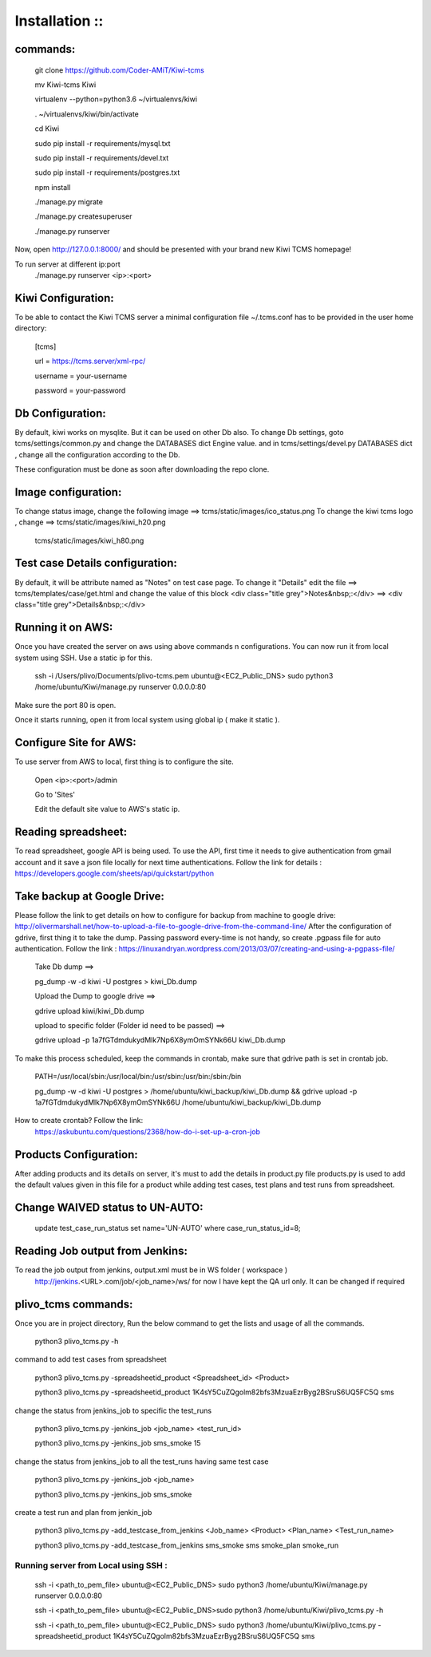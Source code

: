 ===============
Installation ::
===============

commands:
--------
  git clone https://github.com/Coder-AMiT/Kiwi-tcms
  
  mv Kiwi-tcms Kiwi  
  
  virtualenv --python=python3.6 ~/virtualenvs/kiwi
  
  . ~/virtualenvs/kiwi/bin/activate
  
  cd Kiwi
  
  sudo pip install -r requirements/mysql.txt
  
  sudo pip install -r requirements/devel.txt
  
  sudo pip install -r requirements/postgres.txt
  

  npm install
  
  ./manage.py migrate
  
  ./manage.py createsuperuser
  
  ./manage.py runserver
  

Now, open http://127.0.0.1:8000/ and should be presented with your brand new Kiwi TCMS homepage!

To run server at different ip:port
  ./manage.py runserver <ip>:<port>


Kiwi Configuration:
-------------
To be able to contact the Kiwi TCMS server
a minimal configuration file ~/.tcms.conf has to be
provided in the user home directory:

  [tcms]
  
  url = https://tcms.server/xml-rpc/
  
  username = your-username
  
  password = your-password
  


Db Configuration:
----------------

By default, kiwi works on mysqlite.
But it can be used on other Db also.
To change Db settings, goto tcms/settings/common.py and change the DATABASES dict Engine value.
and in tcms/settings/devel.py DATABASES dict , change all the configuration according to the Db.

These configuration must be done as soon after downloading the repo clone.


Image configuration:
-------------------
To change status image, change the following image ==> tcms/static/images/ico_status.png
To change the kiwi tcms logo , change ==>   tcms/static/images/kiwi_h20.png
                                            tcms/static/images/kiwi_h80.png


Test case Details configuration:
-------------------------------
By default, it will be attribute named as "Notes" on test case page. To change it "Details"
edit the file ==> tcms/templates/case/get.html
and change the value of this block
<div class="title grey">Notes&nbsp;:</div> ==> <div class="title grey">Details&nbsp;:</div>


Running it on AWS:
------------------
Once you have created the server on aws using above commands n configurations. You can now run it from local
system using SSH.
Use a static ip for this.
  ssh -i /Users/plivo/Documents/plivo-tcms.pem ubuntu@<EC2_Public_DNS> sudo python3  /home/ubuntu/Kiwi/manage.py runserver 0.0.0.0:80

Make sure the port 80 is open.

Once it starts running, open it from local system using global ip ( make it static ).


Configure Site for AWS:
----------------------
To use server from AWS to local, first thing is to configure the site.

  Open <ip>:<port>/admin

  Go to 'Sites'

  Edit the default site value to AWS's static ip.


Reading spreadsheet:
--------------------
To read spreadsheet, google API is being used. To use the API, first time it needs to give authentication
from gmail account and it save a json file locally for next time authentications.
Follow the link for details : https://developers.google.com/sheets/api/quickstart/python



Take backup at Google Drive:
----------------------------
Please follow the link to get details on how to configure for backup from machine to google drive:
http://olivermarshall.net/how-to-upload-a-file-to-google-drive-from-the-command-line/
After the configuration of gdrive, first thing it to take the dump.
Passing password every-time is not handy, so create .pgpass file for auto authentication.
Follow the link :
https://linuxandryan.wordpress.com/2013/03/07/creating-and-using-a-pgpass-file/

  Take Db dump ==>

  pg_dump -w -d kiwi -U postgres > kiwi_Db.dump

  Upload the Dump to google drive ==>

  gdrive upload kiwi/kiwi_Db.dump

  upload to specific folder (Folder id need to be passed) ==>

  gdrive upload -p 1a7fGTdmdukydMlk7Np6X8ymOmSYNk66U kiwi_Db.dump

To make this process scheduled, keep the commands in crontab, make sure that gdrive path is set in crontab job.

  PATH=/usr/local/sbin:/usr/local/bin:/usr/sbin:/usr/bin:/sbin:/bin


  pg_dump -w -d kiwi -U postgres > /home/ubuntu/kiwi_backup/kiwi_Db.dump && gdrive upload  -p   1a7fGTdmdukydMlk7Np6X8ymOmSYNk66U /home/ubuntu/kiwi_backup/kiwi_Db.dump

How to create crontab? Follow the link:
  https://askubuntu.com/questions/2368/how-do-i-set-up-a-cron-job



Products Configuration:
----------------------
After adding products and its details on server, it's must to add the details in product.py file
products.py is used to add the default values given in this file for a product while adding test cases,
test plans and test runs from spreadsheet.

Change WAIVED status to UN-AUTO:
-------------------------
  update test_case_run_status set name='UN-AUTO' where case_run_status_id=8;


Reading Job output from Jenkins:
--------------------------------
To read the job output from jenkins, output.xml must be in WS folder ( workspace )
  http://jenkins.<URL>.com/job/<job_name>/ws/
  for now I have kept the QA url only. It can be changed if required
plivo_tcms commands:
--------------------
Once you are in project directory, Run the below command to get the lists and usage of all the commands.

  python3 plivo_tcms.py -h

command to add test cases from spreadsheet

  python3 plivo_tcms.py -spreadsheetid_product <Spreadsheet_id> <Product>

  python3 plivo_tcms.py -spreadsheetid_product 1K4sY5CuZQgolm82bfs3MzuaEzrByg2BSruS6UQ5FC5Q sms


change the status from jenkins_job to specific the test_runs

  python3 plivo_tcms.py -jenkins_job <job_name> <test_run_id>

  python3 plivo_tcms.py -jenkins_job sms_smoke 15

change the status from jenkins_job to all the test_runs having same test case

  python3 plivo_tcms.py -jenkins_job <job_name>

  python3 plivo_tcms.py -jenkins_job sms_smoke


create a test run and plan from jenkin_job

  python3 plivo_tcms.py -add_testcase_from_jenkins <Job_name> <Product> <Plan_name> <Test_run_name>

  python3 plivo_tcms.py -add_testcase_from_jenkins sms_smoke sms smoke_plan smoke_run



Running server from Local using SSH :
====================================
  ssh -i <path_to_pem_file> ubuntu@<EC2_Public_DNS> sudo python3  /home/ubuntu/Kiwi/manage.py runserver 0.0.0.0:80

  ssh -i <path_to_pem_file> ubuntu@<EC2_Public_DNS>sudo python3  /home/ubuntu/Kiwi/plivo_tcms.py -h

  ssh -i <path_to_pem_file> ubuntu@<EC2_Public_DNS> sudo python3  /home/ubuntu/Kiwi/plivo_tcms.py -spreadsheetid_product 1K4sY5CuZQgolm82bfs3MzuaEzrByg2BSruS6UQ5FC5Q sms
